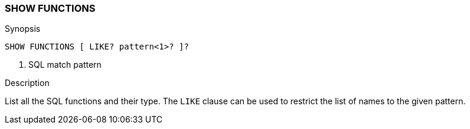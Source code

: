 [role="xpack"]
[testenv="basic"]
[[sql-syntax-show-functions]]
=== SHOW FUNCTIONS

.Synopsis
[source, sql]
----
SHOW FUNCTIONS [ LIKE? pattern<1>? ]?
----

<1> SQL match pattern

.Description

List all the SQL functions and their type. The `LIKE` clause can be used to restrict the list of names to the given pattern.
